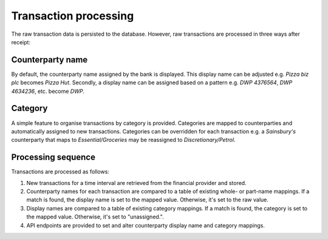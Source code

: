 Transaction processing
============================

The raw transaction data is persisted to the database. However, raw transactions are processed in three ways after receipt:

Counterparty name
-----------------
By default, the counterparty name assigned by the bank is displayed. This display name can be adjusted e.g. *Pizza biz plc* becomes *Pizza Hut*. Secondly, a display name can be assigned based on a pattern e.g. *DWP 4376564*, *DWP 4634236*, etc. become *DWP*.

Category
--------
A simple feature to organise transactions by category is provided. Categories are mapped to counterparties and automatically assigned to new transactions. Categories can be overridden for each transaction e.g. a *Sainsbury's* counterparty that maps to *Essential/Groceries* may be reassigned to *Discretionary/Petrol*.

Processing sequence
-------------------
Transactions are processed as follows:

1. New transactions for a time interval are retrieved from the financial provider and stored.

2. Counterparty names for each transaction are compared to a table of existing whole- or part-name mappings. If a match is found, the display name is set to the mapped value. Otherwise, it's set to the raw value.

3. Display names are compared to a table of existing category mappings. If a match is found, the category is set to the mapped value. Otherwise, it's set to "unassigned.".

4. API endpoints are provided to set and alter counterparty display name and category mappings.


